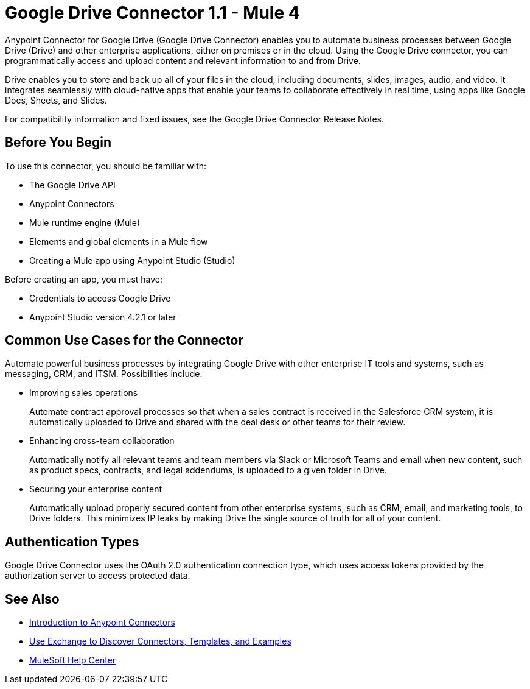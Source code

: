 = Google Drive Connector 1.1 - Mule 4



Anypoint Connector for Google Drive (Google Drive Connector) enables you to automate business processes between Google Drive (Drive) and other enterprise applications, either on premises or in the cloud. Using the Google Drive connector, you can programmatically access and upload content and relevant information to and from Drive.

Drive enables you to store and back up all of your files in the cloud, including documents, slides, images, audio, and video. It integrates seamlessly with cloud-native apps that enable your teams to collaborate effectively in real time, using apps like Google Docs, Sheets, and Slides.

For compatibility information and fixed issues, see the Google Drive Connector Release Notes.

== Before You Begin

To use this connector, you should be familiar with:

* The Google Drive API
* Anypoint Connectors
* Mule runtime engine (Mule)
* Elements and global elements in a Mule flow
* Creating a Mule app using Anypoint Studio (Studio)

Before creating an app, you must have:

* Credentials to access Google Drive
* Anypoint Studio version 4.2.1 or later

== Common Use Cases for the Connector

Automate powerful business processes by integrating Google Drive with other enterprise IT tools and systems, such as messaging, CRM, and ITSM. Possibilities include:

* Improving sales operations
+
Automate contract approval processes so that when a sales contract is received in the Salesforce CRM system, it is automatically uploaded to Drive and shared with the deal desk or other teams for their review.
* Enhancing cross-team collaboration
+
Automatically notify all relevant teams and team members via Slack or Microsoft Teams and email when new content, such as product specs, contracts, and legal addendums, is uploaded to a given folder in Drive.
* Securing your enterprise content
+
Automatically upload properly secured content from other enterprise systems, such as CRM, email, and marketing tools, to Drive folders. This minimizes IP leaks by making Drive the single source of truth for all of your content.

== Authentication Types

Google Drive Connector uses the OAuth 2.0 authentication connection type, which uses access tokens provided by the authorization server to access protected data.

== See Also

* xref:connectors::introduction/introduction-to-anypoint-connectors.adoc[Introduction to Anypoint Connectors]
* xref:connectors::introduction/intro-use-exchange.adoc[Use Exchange to Discover Connectors, Templates, and Examples]
* https://help.mulesoft.com[MuleSoft Help Center]
